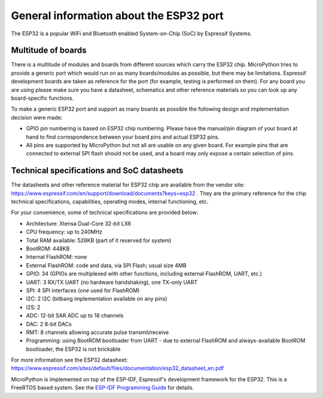 .. _esp32_general:

General information about the ESP32 port
========================================

The ESP32 is a popular WiFi and Bluetooth enabled System-on-Chip (SoC) by
Espressif Systems.

Multitude of boards
-------------------

There is a multitude of modules and boards from different sources which carry
the ESP32 chip. MicroPython tries to provide a generic port which would run on
as many boards/modules as possible, but there may be limitations. Espressif
development boards are taken as reference for the port (for example, testing is
performed on them).  For any board you are using please make sure you have a
datasheet, schematics and other reference materials so you can look up any
board-specific functions.

To make a generic ESP32 port and support as many boards as possible the
following design and implementation decision were made:

* GPIO pin numbering is based on ESP32 chip numbering.  Please have the manual/pin
  diagram of your board at hand to find correspondence between your board pins and
  actual ESP32 pins.
* All pins are supported by MicroPython but not all are usable on any given board.
  For example pins that are connected to external SPI flash should not be used,
  and a board may only expose a certain selection of pins.


Technical specifications and SoC datasheets
-------------------------------------------

The datasheets and other reference material for ESP32 chip are available
from the vendor site: https://www.espressif.com/en/support/download/documents?keys=esp32 .
They are the primary reference for the chip technical specifications, capabilities,
operating modes, internal functioning, etc.

For your convenience, some of technical specifications are provided below:

* Architecture: Xtensa Dual-Core 32-bit LX6
* CPU frequency: up to 240MHz
* Total RAM available: 528KB (part of it reserved for system)
* BootROM: 448KB
* Internal FlashROM: none
* External FlashROM: code and data, via SPI Flash; usual size 4MB
* GPIO: 34 (GPIOs are multiplexed with other functions, including
  external FlashROM, UART, etc.)
* UART: 3 RX/TX UART (no hardware handshaking), one TX-only UART
* SPI: 4 SPI interfaces (one used for FlashROM)
* I2C: 2 I2C (bitbang implementation available on any pins)
* I2S: 2
* ADC: 12-bit SAR ADC up to 18 channels
* DAC: 2 8-bit DACs
* RMT: 8 channels allowing accurate pulse transmit/receive
* Programming: using BootROM bootloader from UART - due to external FlashROM
  and always-available BootROM bootloader, the ESP32 is not brickable

For more information see the ESP32 datasheet: https://www.espressif.com/sites/default/files/documentation/esp32_datasheet_en.pdf

MicroPython is implemented on top of the ESP-IDF, Espressif's development
framework for the ESP32.  This is a FreeRTOS based system.  See the
`ESP-IDF Programming Guide <https://docs.espressif.com/projects/esp-idf/en/latest/index.html>`_
for details.
